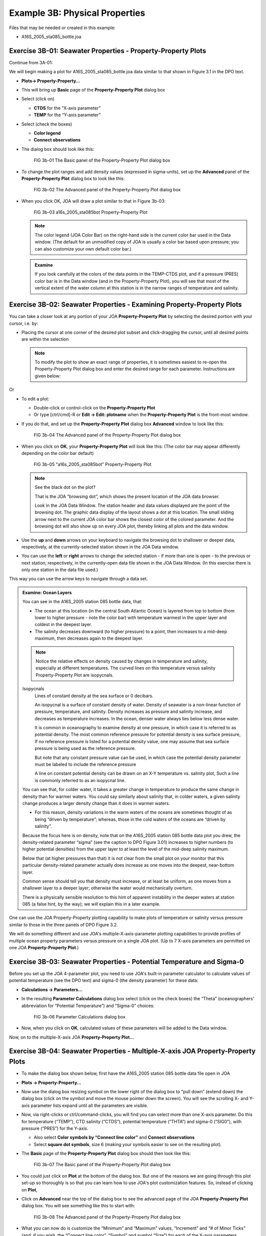 Example 3B: Physical Properties
===============================
Files that may be needed or created in this example:

* A16S_2005_sta085_bottle.joa

Exercise 3B-01: Seawater Properties - Property-Property Plots
-------------------------------------------------------------
Continue from 3A-01:

We will begin making a plot for A16S_2005_sta085_bottle.joa data similar to that shown in Figure 3.1 in the DPO text.

* **Plots→ Property-Property…**
* This will bring up **Basic** page of the **Property-Property Plot** dialog box
* Select (click on)

  * **CTDS** for the “X-axis parameter”
  * **TEMP** for the “Y-axis parameter”

* Select (check the boxes)

  * **Color legend**
  * **Connect observations**

* The dialog box should look like this:

  .. figure:: figures/fig3b-01.png

    FIG 3b-01 The Basic panel of the Property-Property Plot dialog box

* To change the plot ranges and add density values (expressed in sigma-units), set up the **Advanced** panel of the **Property-Property Plot** dialog box to look like this:

  .. figure:: figures/fig3b-02.png

    FIG 3b-02 The Advanced panel of the Property-Property Plot dialog box

* When you click OK, JOA will draw a plot similar to that in Figure 3b-03:

  .. figure:: figures/fig3b-03.png

    FIG 3b-03 a16s_2005_sta085bot Property-Property Plot

  .. note::
    The color legend (JOA Color Bar) on the right-hand side is the current color bar used in the Data window.
    (The default for an unmodified copy of JOA is usually a color bar based upon pressure; you can also customize your own default color bar.)

  .. admonition:: Examine
    :class: tip

    If you look carefully at the colors of the data points in the TEMP-CTDS plot, and if a pressure (PRES) color bar is in the Data window (and in the Property-Property Plot), you will see that most of the vertical extent of the water column at this station is in the narrow ranges of temperature and salinity.


Exercise 3B-02: Seawater Properties - Examining Property-Property Plots
-----------------------------------------------------------------------
You can take a closer look at any portion of your JOA **Property-Property Plot** by selecting the desired portion with your cursor, i.e. by:

* Placing the cursor at one corner of the desired plot subset and click-dragging the cursor, until all desired points are within the selection

  .. note::
    To modify the plot to show an exact range of properties, it is sometimes easiest to re-open the Property-Property Plot dialog box and enter the desired range for each parameter. Instructions are given below:

Or

* To edit a plot:

  * Double-click or control-click on the **Property-Property Plot**
  * Or type [ctrl/cmd]-R or **Edit → Edit: plotname** when the **Property-Property Plot** is the front-most window.

* If you do that, and set up the **Property-Property Plot** dialog box **Advanced** window to look like this:

  .. figure:: figures/fig3b-04.png

    FIG 3b-04 The Advanced panel of the Property-Property Plot dialog box

* When you click on **OK**, your **Property-Property Plot** will look like this: (The color bar may appear differently depending on the color bar default)

  .. figure:: figures/fig3b-05.png

    FIG 3b-05 "a16s_2005_sta085bot" Property-Property Plot

  .. note::
    See the black dot on the plot?

    That is the JOA “browsing dot”, which shows the present location of the JOA data browser.

    Look in the JOA Data Window. The station header and data values displayed are the point of the browsing dot. The graphic data display of the layout shows a dot at this location. The small sliding arrow next to the current JOA color bar shows the closest color of the colored parameter. And the browsing dot will also show up on every JOA plot, thereby linking all plots and the data window.

* Use the **up** and **down** arrows on your keyboard to navigate the browsing dot to shallower or deeper data, respectively, at the currently-selected station shown in the JOA Data window.
* You can use the **left** or **right** arrows to change the selected station - if more than one is open - to the previous or next station, respectively, in the currently-open data file shown in the JOA Data Window. (In this exercise there is only one station in the data file used.)

This way you can use the arrow keys to navigate through a data set.

.. admonition:: Examine: Ocean Layers
  :class: tip

  You can see in the A16S_2005 station 085 bottle data, that:

  * The ocean at this location (in the central South Atlantic Ocean) is layered from top to bottom (from lower to higher pressure - note the color bar) with temperature warmest in the upper layer and coldest in the deepest layer.
  * The salinity decreases downward (to higher pressure) to a point, then increases to a mid-deep maximum, then decreases again to the deepest layer.

  .. note::
    Notice the relative effects on density caused by changes in temperature and salinity, especially at different temperatures. The curved lines on this temperature versus salinity Property-Property Plot are isopycnals.

  Isopycnals
    Lines of constant density at the sea surface or 0 decibars.

    An isopycnal is a surface of constant density of water. Density of seawater is a non-linear function of pressure, temperature, and salinity. Density increases as pressure and salinity increase, and decreases as temperature increases. In the ocean, denser water always lies below less dense water.

    It is common in oceanography to examine density at one pressure, in which case it is referred to as potential density. The most common reference pressure for potential density is sea surface pressure, If no reference pressure is listed for a potential density value, one may assume that sea surface pressure is being used as the reference pressure.

    But note that any constant pressure value can be used, in which case the potential density parameter must be labeled to include the reference pressure

    A line on constant potential density can be drawn on an X-Y temperature vs. salinity plot, Such a line is commonly referred to as an isopycnal line.
  
  You can see that, for colder water, it takes a greater change in temperature to produce the same change in density than for warmer waters. You could say similarly about salinity that, in colder waters, a given salinity change produces a larger density change than it does in warmer waters.

  * For this reason, density variations in the warm waters of the oceans are sometimes thought of as being “driven by temperature”; whereas, those in the cold waters of the oceans are “driven by salinity”.

  Because the focus here is on density, note that on the A16S_2005 station 085 bottle data plot you drew, the density-related parameter “sigma” (see the caption to DPO Figure 3.01) increases to higher numbers (to higher potential densities) from the upper layer to at least the level of the mid-deep salinity maximum.

  Below that (at higher pressures than that) it is not clear from the small plot on your monitor that this particular density-related parameter actually does increase as one moves into the deepest, near-bottom layer.

  Common sense should tell you that density must increase, or at least be uniform, as one moves from a shallower layer to a deeper layer; otherwise the water would mechanically overturn.

  There is a physically sensible resolution to this hint of apparent instability in the deeper waters at station 085 (a false hint, by the way); we will explain this in a later example.


One can use the JOA Property-Property plotting capability to make plots of temperature or salinity versus pressure similar to those in the three panels of DPO Figure 3.2.

We will do something different and use JOA's multiple-X-axis-parameter plotting capabilities to provide profiles of multiple ocean property parameters versus pressure on a single JOA plot. (Up to 7 X-axis parameters are permitted on one JOA **Property-Property Plot**.)


Exercise 3B-03: Seawater Properties - Potential Temperature and Sigma-0
-----------------------------------------------------------------------
Before you set up the JOA 4-parameter plot, you need to use JOA's built-in parameter calculator to calculate values of potential temperature (see the DPO text) and sigma-0 (the density parameter) for these data:

* **Calculations → Parameters…**
* In the resulting **Parameter Calculations** dialog box select (click on the check boxes) the “Theta” (oceanographers' abbreviation for “Potential Temperature”) and “Sigma-0” choices:

  .. figure:: figures/fig3b-06.png

    FIG 3b-06 Parameter Calculations dialog box

* Now, when you click on **OK**, calculated values of these parameters will be added to the Data window.

Now, on to the multiple-X-axis JOA **Property-Property Plot…**


Exercise 3B-04: Seawater Properties - Multiple-X-axis JOA Property-Property Plots
---------------------------------------------------------------------------------
* To make the dialog box shown below, first have the A16S_2005 station 085 bottle data file open in JOA
* **Plots → Property-Property…**
* Now use the dialog box resizing symbol on the lower right of the dialog box to “pull down” (extend down) the dialog box (click on the symbol and move the mouse pointer down the screen). You will see the scrolling X- and Y-axis parameter lists expand until all the parameters are visible.
* Now, via right-clicks or ctrl/command-clicks, you will find you can select more than one X-axis parameter. Do this for temperature (“TEMP”), CTD salinity (“CTDS”), potential temperature (“THTA”) and sigma-0 (“SIG0”), with pressure (“PRES”) for the Y-axis.

  * Also select **Color symbols by “Connect line color”** and **Connect observations**
  * Select **square dot symbols**, size 6 (making your symbols easier to see on the resulting plot).

* The **Basic** page of the **Property-Property Plot** dialog box should then look like this:

  .. figure:: figures/fig3b-07.png

    FIG 3b-07 The Basic panel of the Property-Property Plot dialog box

* You could just click on **Plot** at the bottom of the dialog box. But one of the reasons we are going through this plot set-up so thoroughly is so that you can learn how to use JOA's plot customization features. So, instead of clicking on **Plot**,
* Click on **Advanced** near the top of the dialog box to see the advanced page of the JOA **Property-Property Plot** dialog box. You will see something like this to start with:

  .. figure:: figures/fig3b-08.png

    FIG 3b-08 The Advanced panel of the Property-Property Plot dialog box

* What you can now do is customize the “Minimum” and “Maximum” values, “Increment” and “# of Minor Ticks” (and, if you wish, the “Connect line color”, “Symbol” and symbol “Size”) for each of the X-axis parameters (reached individually by scrolling through the list of X-axis parameters) and the “Minimum” and “Maximum” values, “Increment“, and “# of Minor Ticks” for the Y-axis parameter, which in this case is pressure (“PRES”). Set these up as shown in the table:

  +------+---------+---------+-----------+------------------+
  | Axis | Minimum | Maximum | Increment | # of Minor Ticks |
  +======+=========+=========+===========+==================+
  | TEMP | 0       | 28      | 2         | 1                |
  +------+---------+---------+-----------+------------------+
  | CTDS | 34      | 37.5    | 0.5       | 4                |
  +------+---------+---------+-----------+------------------+
  | THTA | 0       | 28      | 2         | 1                |
  +------+---------+---------+-----------+------------------+
  | SIG0 | 24      | 28      | 0.5       | 4                |
  +------+---------+---------+-----------+------------------+
  | PRES | 0       | 6500    | 500       | 4                |
  +------+---------+---------+-----------+------------------+

* Now when you click on Plot, you will see an interesting plot:

  .. figure:: figures/fig3b-09.png

    FIG 3b-09 Multiple X-axis Property-Property Plot

  .. admonition:: Examine
    :class: tip

    With this plot you can now visualize the co-variation of temperature, salinity, and a density-related parameter with pressure at this location in the South Atlantic Ocean in 2005. You can also see - via the pair of temperature versus pressure profiles - the effects pressure on measured temperature (“in situ temperature”).

    * Compare the measured temperature with the calculated parameter potential temperature, in the deep and bottom waters potential temperature is always colder than in situ temperature.
    * You will also note that the range of each parameter in this 4-parameter Property-Property Plot is significantly larger in the upper layer than it is in the deeper layers below.

To explore the deep variability more closely, you need to expand the X-axis scales to emphasize the ranges for the deep water.
To do this, bring up the **Property-Property Plot** dialog box.

* Bring up the **Property-Property Plot** dialog box:

  * Double-click or control-click on the **Property-Property Plot**
  * Or type [ctrl/cmd]-R or **Edit → Edit: plotname** when the **Property-Property Plot** is the front-most window

* Type in these ranges in the appropriate places in the **Advanced** page of the dialog box:

  +------+---------+---------+-----------+------------------+
  | Axis | Minimum | Maximum | Increment | # of Minor Ticks |
  +======+=========+=========+===========+==================+
  | TEMP | 0       | 4       | 0.5       | 4                |
  +------+---------+---------+-----------+------------------+
  | CTDS | 34.5    | 35.0    | 0.05      | 4                |
  +------+---------+---------+-----------+------------------+
  | THTA | 0       | 4       | 0.5       | 4                |
  +------+---------+---------+-----------+------------------+
  | SIG0 | 24      | 28      | 0.5       | 4                |
  +------+---------+---------+-----------+------------------+
  | PRES | 1000    | 6500    | 500       | 4                |
  +------+---------+---------+-----------+------------------+

* When you then click Plot, your 4-parameter Property-Property Plot will look like this:

  .. figure:: figures/fig3b-10.png

    FIG 3b-10 Four Parameter Property-Property Plot


  .. admonition:: Examine
    :class: tip

    When pressure effects on temperature are removed (remember, this takes place via the calculation of potential temperature “theta”), the temperature of the deepest sample is not warmer than that of the sample immediately above.

* Use the JOA **Parameters** calculator (under the JOA **Calculations** menu) to calculate other physical parameters described in DPO Chapter 3:

  * Heat content
  * Specific volume anomaly

  Use JOA **Property-Property Plots** to graph and explore their variations, as done above.